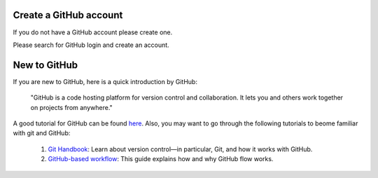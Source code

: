.. _GH1:

Create a GitHub account
~~~~~~~~~~~~~~~~~~~~~~~


If you do not have a GitHub account please create one.

Please search for GitHub login and create an account.


New to GitHub
~~~~~~~~~~~~~

If you are new to GitHub, here is a quick introduction by GitHub:

    "GitHub is a code hosting platform for version control and collaboration.
    It lets you and others work together on projects from anywhere."

A good tutorial for GitHub can be found `here <https://guides.github.com/activities/hello-world/>`__.
Also, you may want to go through the following tutorials to beome familiar with git and GitHub:

    #. `Git Handbook`_: Learn about version control—in particular, Git, and how it works with GitHub.
    #. `GitHub-based workflow`_: This guide explains how and why GitHub flow works.


.. _GitHub: http://github.com/
.. _Git Handbook: https://guides.github.com/introduction/git-handbook/
.. _GitHub-based workflow: https://guides.github.com/introduction/flow/
